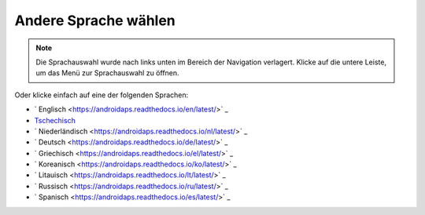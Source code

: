 Andere Sprache wählen
**************************************************

.. note::
   Die Sprachauswahl wurde nach links unten im Bereich der Navigation verlagert. Klicke auf die untere Leiste, um das Menü zur Sprachauswahl zu öffnen.

.. image:: images/documentation_language_menu.png
   :width: 350
   :alt: Sprachauswahl öffnen

Oder klicke einfach auf eine der folgenden Sprachen:

* ` Englisch <https://androidaps.readthedocs.io/en/latest/>` _
* `Tschechisch <https://androidaps.readthedocs.io/cs/latest/>`_
* ` Niederländisch <https://androidaps.readthedocs.io/nl/latest/>` _
* ` Deutsch <https://androidaps.readthedocs.io/de/latest/>` _
* ` Griechisch <https://androidaps.readthedocs.io/el/latest/>` _
* ` Koreanisch <https://androidaps.readthedocs.io/ko/latest/>` _
* ` Litauisch <https://androidaps.readthedocs.io/lt/latest/>` _
* ` Russisch <https://androidaps.readthedocs.io/ru/latest/>` _
* ` Spanisch <https://androidaps.readthedocs.io/es/latest/>` _
